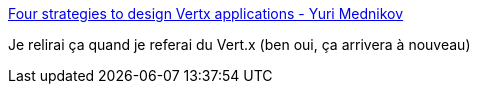 :jbake-type: post
:jbake-status: published
:jbake-title: Four strategies to design Vertx applications - Yuri Mednikov
:jbake-tags: architecture,java,vertx,_mois_sept.,_année_2019
:jbake-date: 2019-09-28
:jbake-depth: ../
:jbake-uri: shaarli/1569688185000.adoc
:jbake-source: https://nicolas-delsaux.hd.free.fr/Shaarli?searchterm=https%3A%2F%2Fwww.mednikov.net%2Fvertx-app-strategies%2F&searchtags=architecture+java+vertx+_mois_sept.+_ann%C3%A9e_2019
:jbake-style: shaarli

https://www.mednikov.net/vertx-app-strategies/[Four strategies to design Vertx applications - Yuri Mednikov]

Je relirai ça quand je referai du Vert.x (ben oui, ça arrivera à nouveau)

